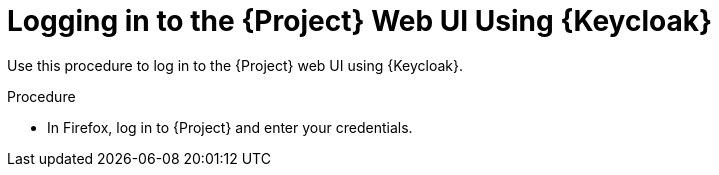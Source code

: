 [id="logging-in-to-the-project-web-ui-using-keycloak_{context}"]
= Logging in to the {Project} Web UI Using {Keycloak}

Use this procedure to log in to the {Project} web UI using {Keycloak}.

.Procedure

* In Firefox, log in to {Project} and enter your credentials.

